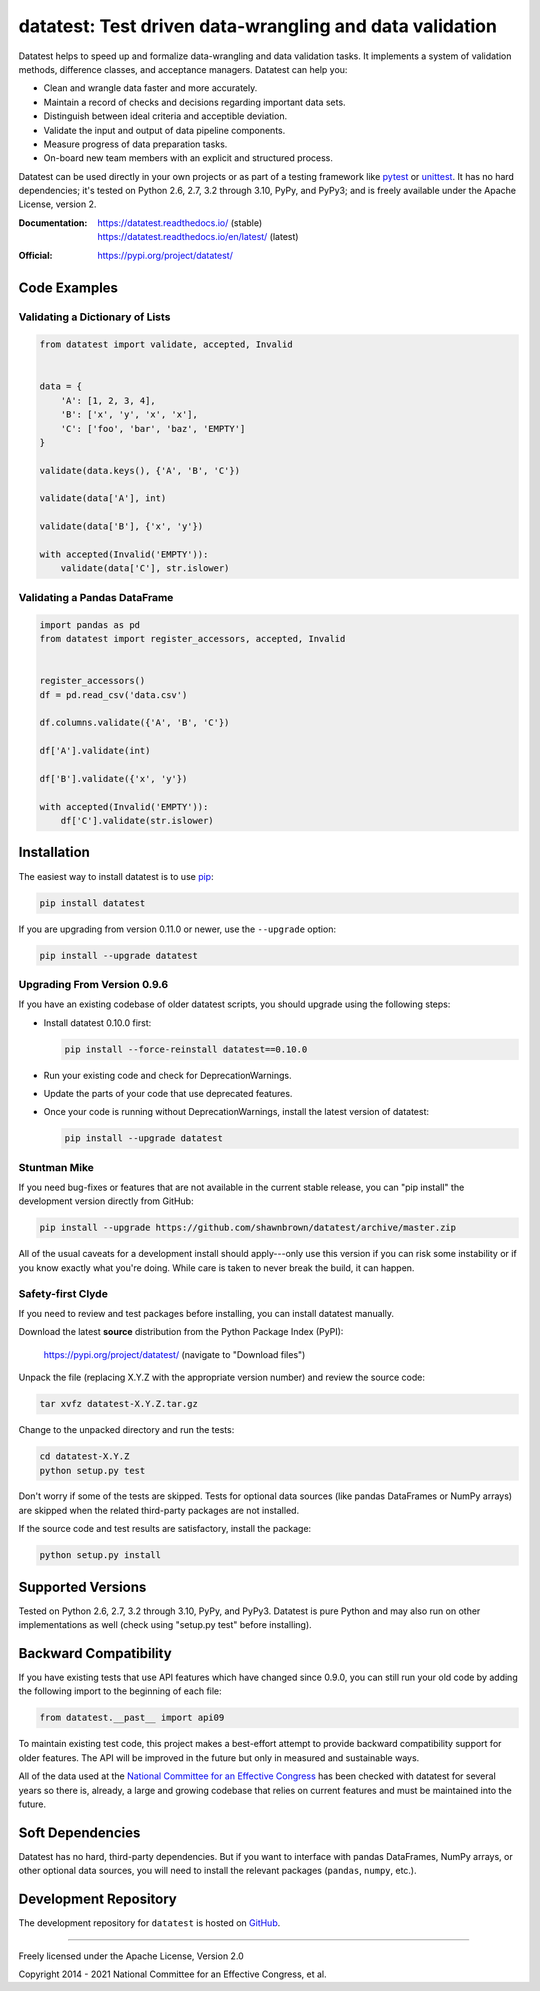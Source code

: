 
********************************************************
datatest: Test driven data-wrangling and data validation
********************************************************

..
    Project badges for quick reference:

|buildstatus| |devstatus| |license| |pyversions|


Datatest helps to speed up and formalize data-wrangling and data
validation tasks. It implements a system of validation methods,
difference classes, and acceptance managers. Datatest can help you:

* Clean and wrangle data faster and more accurately.
* Maintain a record of checks and decisions regarding important data sets.
* Distinguish between ideal criteria and acceptible deviation.
* Validate the input and output of data pipeline components.
* Measure progress of data preparation tasks.
* On-board new team members with an explicit and structured process.

Datatest can be used directly in your own projects or as part of a testing
framework like pytest_ or unittest_. It has no hard dependencies; it's
tested on Python 2.6, 2.7, 3.2 through 3.10, PyPy, and PyPy3; and is freely
available under the Apache License, version 2.

.. _pytest: https://pytest.org
.. _unittest: https://docs.python.org/library/unittest.html


:Documentation:
    | https://datatest.readthedocs.io/ (stable)
    | https://datatest.readthedocs.io/en/latest/ (latest)

:Official:
    | https://pypi.org/project/datatest/


Code Examples
=============

Validating a Dictionary of Lists
--------------------------------

.. code-block:: python

    from datatest import validate, accepted, Invalid


    data = {
        'A': [1, 2, 3, 4],
        'B': ['x', 'y', 'x', 'x'],
        'C': ['foo', 'bar', 'baz', 'EMPTY']
    }

    validate(data.keys(), {'A', 'B', 'C'})

    validate(data['A'], int)

    validate(data['B'], {'x', 'y'})

    with accepted(Invalid('EMPTY')):
        validate(data['C'], str.islower)


Validating a Pandas DataFrame
-----------------------------

.. code-block:: python

    import pandas as pd
    from datatest import register_accessors, accepted, Invalid


    register_accessors()
    df = pd.read_csv('data.csv')

    df.columns.validate({'A', 'B', 'C'})

    df['A'].validate(int)

    df['B'].validate({'x', 'y'})

    with accepted(Invalid('EMPTY')):
        df['C'].validate(str.islower)


Installation
============

.. start-inclusion-marker-install

The easiest way to install datatest is to use `pip <https://pip.pypa.io>`_:

.. code-block:: console

    pip install datatest

If you are upgrading from version 0.11.0 or newer, use the ``--upgrade``
option:

.. code-block:: console

    pip install --upgrade datatest


Upgrading From Version 0.9.6
----------------------------

If you have an existing codebase of older datatest scripts, you should
upgrade using the following steps:

* Install datatest 0.10.0 first:

  .. code-block:: console

      pip install --force-reinstall datatest==0.10.0

* Run your existing code and check for DeprecationWarnings.

* Update the parts of your code that use deprecated features.

* Once your code is running without DeprecationWarnings,
  install the latest version of datatest:

  .. code-block:: console

      pip install --upgrade datatest


Stuntman Mike
-------------

If you need bug-fixes or features that are not available
in the current stable release, you can "pip install" the
development version directly from GitHub:

.. code-block:: console

    pip install --upgrade https://github.com/shawnbrown/datatest/archive/master.zip

All of the usual caveats for a development install should
apply---only use this version if you can risk some instability
or if you know exactly what you're doing. While care is taken
to never break the build, it can happen.


Safety-first Clyde
------------------

If you need to review and test packages before installing, you can
install datatest manually.

Download the latest **source** distribution from the Python Package
Index (PyPI):

    https://pypi.org/project/datatest/ (navigate to "Download files")

Unpack the file (replacing X.Y.Z with the appropriate version number)
and review the source code:

.. code-block:: console

    tar xvfz datatest-X.Y.Z.tar.gz

Change to the unpacked directory and run the tests:

.. code-block:: console

    cd datatest-X.Y.Z
    python setup.py test

Don't worry if some of the tests are skipped. Tests for optional data
sources (like pandas DataFrames or NumPy arrays) are skipped when the
related third-party packages are not installed.

If the source code and test results are satisfactory, install the
package:

.. code-block:: console

    python setup.py install

.. end-inclusion-marker-install


Supported Versions
==================

Tested on Python 2.6, 2.7, 3.2 through 3.10, PyPy, and PyPy3.
Datatest is pure Python and may also run on other implementations
as well (check using "setup.py test" before installing).


Backward Compatibility
======================

If you have existing tests that use API features which have
changed since 0.9.0, you can still run your old code by
adding the following import to the beginning of each file:

.. code-block:: python

    from datatest.__past__ import api09

To maintain existing test code, this project makes a best-effort
attempt to provide backward compatibility support for older
features. The API will be improved in the future but only in
measured and sustainable ways.

All of the data used at the `National Committee for an Effective
Congress <http://www.ncec.org/about>`_ has been checked with
datatest for several years so there is, already, a large and
growing codebase that relies on current features and must be
maintained into the future.


Soft Dependencies
=================

Datatest has no hard, third-party dependencies. But if you want
to interface with pandas DataFrames, NumPy arrays, or other
optional data sources, you will need to install the relevant
packages (``pandas``, ``numpy``, etc.).


Development Repository
======================

The development repository for ``datatest`` is hosted on
`GitHub <https://github.com/shawnbrown/datatest>`_.


----------

Freely licensed under the Apache License, Version 2.0

Copyright 2014 - 2021 National Committee for an Effective Congress, et al.


..
  SUBSTITUTION DEFINITONS:

.. |buildstatus| image:: https://img.shields.io/travis/shawnbrown/datatest?logo=travis-ci&logoColor=white&style=flat-square
    :target: https://travis-ci.org/shawnbrown/datatest
    :alt: Current Build Status

.. |devstatus| image:: https://img.shields.io/pypi/status/datatest.svg?logo=pypi&logoColor=white&style=flat-square
    :target: https://pypi.org/project/datatest/
    :alt: Development Status

.. |license| image:: https://img.shields.io/badge/license-Apache 2-blue.svg?logo=open-source-initiative&logoColor=white&style=flat-square
    :target: https://opensource.org/licenses/Apache-2.0
    :alt: Apache 2.0 License

.. |pyversions| image:: https://img.shields.io/pypi/pyversions/datatest.svg?logo=python&logoColor=white&style=flat-square
    :target: https://pypi.org/project/datatest/#supported-versions
    :alt: Supported Python Versions

.. |githubstars| image:: https://img.shields.io/github/stars/shawnbrown/datatest.svg?logo=github&logoColor=white&style=flat-square
    :target: https://github.com/shawnbrown/datatest/stargazers
    :alt: GitHub users who have starred this project

.. |pypiversion| image:: https://img.shields.io/pypi/v/datatest.svg?logo=pypi&logoColor=white&style=flat-square
    :target: https://pypi.org/project/datatest/
    :alt: Current PyPI Version

